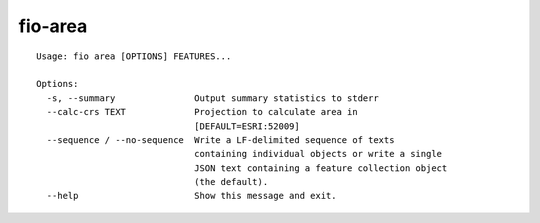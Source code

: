 fio-area
========

::

    Usage: fio area [OPTIONS] FEATURES...

    Options:
      -s, --summary               Output summary statistics to stderr
      --calc-crs TEXT             Projection to calculate area in
                                  [DEFAULT=ESRI:52009]
      --sequence / --no-sequence  Write a LF-delimited sequence of texts
                                  containing individual objects or write a single
                                  JSON text containing a feature collection object
                                  (the default).
      --help                      Show this message and exit.
